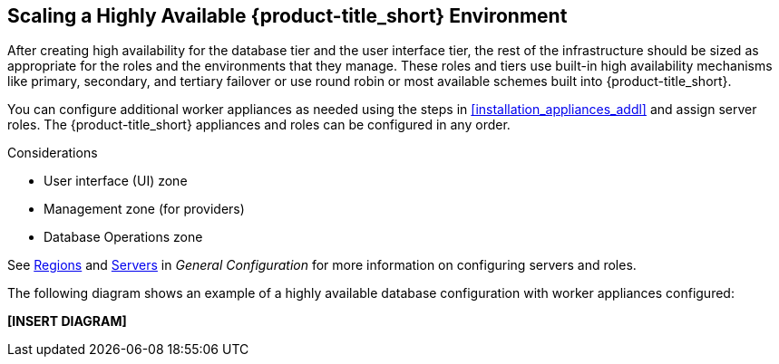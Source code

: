 [[ha_roles]]
== Scaling a Highly Available {product-title_short} Environment

After creating high availability for the database tier and the user interface tier, the rest of the infrastructure should be sized as appropriate for the roles and the environments that they manage. These roles and tiers use built-in high availability mechanisms like primary, secondary, and tertiary failover or use round robin or most available schemes built into {product-title_short}.

You can configure additional worker appliances as needed using the steps in xref:installation_appliances_addl[] and assign server roles. The {product-title_short} appliances and roles can be configured in any order.

.Considerations

* User interface (UI) zone
* Management zone (for providers)
* Database Operations zone

See https://access.redhat.com/documentation/en-us/red_hat_cloudforms/4.5/html-single/general_configuration/#regions[Regions] and  https://access.redhat.com/documentation/en-us/red_hat_cloudforms/4.5/html-single/general_configuration/#servers[Servers] in  _General Configuration_ for more information on configuring servers and roles.


The following diagram shows an example of a highly available database configuration with worker appliances configured:

*[INSERT DIAGRAM]*

////

https://bugzilla.redhat.com/show_bug.cgi?id=1414214


Insert diagram with worker appliances
////

